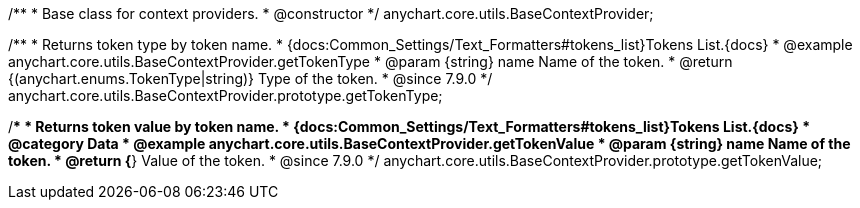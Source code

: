 /**
 * Base class for context providers.
 * @constructor
 */
anychart.core.utils.BaseContextProvider;


//----------------------------------------------------------------------------------------------------------------------
//
//  anychart.core.utils.BaseContextProvider.prototype.getTokenType
//
//----------------------------------------------------------------------------------------------------------------------

/**
 * Returns token type by token name.
 * {docs:Common_Settings/Text_Formatters#tokens_list}Tokens List.{docs}
 * @example anychart.core.utils.BaseContextProvider.getTokenType
 * @param {string} name Name of the token.
 * @return {(anychart.enums.TokenType|string)} Type of the token.
 * @since 7.9.0
 */
anychart.core.utils.BaseContextProvider.prototype.getTokenType;


//----------------------------------------------------------------------------------------------------------------------
//
//  anychart.core.utils.BaseContextProvider.prototype.getTokenValue
//
//----------------------------------------------------------------------------------------------------------------------

/**
 * Returns token value by token name.
 * {docs:Common_Settings/Text_Formatters#tokens_list}Tokens List.{docs}
 * @category Data
 * @example anychart.core.utils.BaseContextProvider.getTokenValue
 * @param {string} name Name of the token.
 * @return {*} Value of the token.
 * @since 7.9.0
 */
anychart.core.utils.BaseContextProvider.prototype.getTokenValue;
